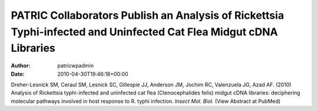 ===================================================================================================================
PATRIC Collaborators Publish an Analysis of Rickettsia Typhi-infected and Uninfected Cat Flea Midgut cDNA Libraries
===================================================================================================================

:Author: patricwpadmin
:Date:   2010-04-30T19:46:18+00:00

Dreher-Lesnick SM, Ceraul SM, Lesnick SC, Gillespie JJ, Anderson JM,
Jochim RC, Valenzuela JG, Azad AF. (2010) Analysis of Rickettsia
typhi-infected and uninfected cat flea (Ctenocephalides felis) midgut
cDNA libraries: deciphering molecular pathways involved in host response
to R. typhi infection. *Insect Mol. Biol.* (View Abstract at PubMed)
